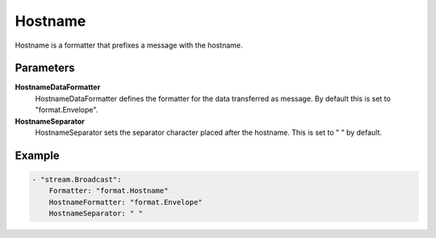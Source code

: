 .. Autogenerated by Gollum RST generator (docs/generator/*.go)

Hostname
========================================================================

Hostname is a formatter that prefixes a message with the hostname.


Parameters
----------

**HostnameDataFormatter**
  HostnameDataFormatter defines the formatter for the data transferred as message.
  By default this is set to "format.Envelope".

**HostnameSeparator**
  HostnameSeparator sets the separator character placed after the hostname.
  This is set to " " by default.

Example
-------

.. code-block:: yaml

	- "stream.Broadcast":
	    Formatter: "format.Hostname"
	    HostnameFormatter: "format.Envelope"
	    HostnameSeparator: " "


